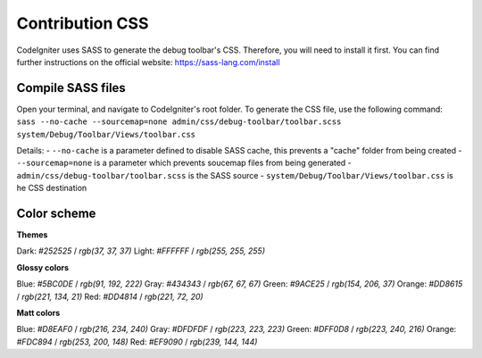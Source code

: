 ================
Contribution CSS
================

CodeIgniter uses SASS to generate the debug toolbar's CSS. Therefore, you
will need to install it first. You can find further instructions on the
official website: https://sass-lang.com/install

Compile SASS files
==================

Open your terminal, and navigate to CodeIgniter's root folder. To generate
the CSS file, use the following command: ``sass --no-cache --sourcemap=none admin/css/debug-toolbar/toolbar.scss system/Debug/Toolbar/Views/toolbar.css``

Details:
- ``--no-cache`` is a parameter defined to disable SASS cache, this prevents a "cache" folder from being created
- ``--sourcemap=none`` is a parameter which prevents soucemap files from being generated
- ``admin/css/debug-toolbar/toolbar.scss`` is the SASS source
- ``system/Debug/Toolbar/Views/toolbar.css`` is he CSS destination

Color scheme
============

**Themes**

Dark: `#252525` / `rgb(37, 37, 37)`
Light: `#FFFFFF` / `rgb(255, 255, 255)`

**Glossy colors**

Blue: `#5BC0DE` / `rgb(91, 192, 222)`
Gray: `#434343` / `rgb(67, 67, 67)`
Green: `#9ACE25` / `rgb(154, 206, 37)`
Orange: `#DD8615` / `rgb(221, 134, 21)`
Red: `#DD4814` / `rgb(221, 72, 20)`

**Matt colors**

Blue: `#D8EAF0` / `rgb(216, 234, 240)`
Gray: `#DFDFDF` / `rgb(223, 223, 223)`
Green: `#DFF0D8` / `rgb(223, 240, 216)`
Orange: `#FDC894` / `rgb(253, 200, 148)`
Red: `#EF9090` / `rgb(239, 144, 144)`
